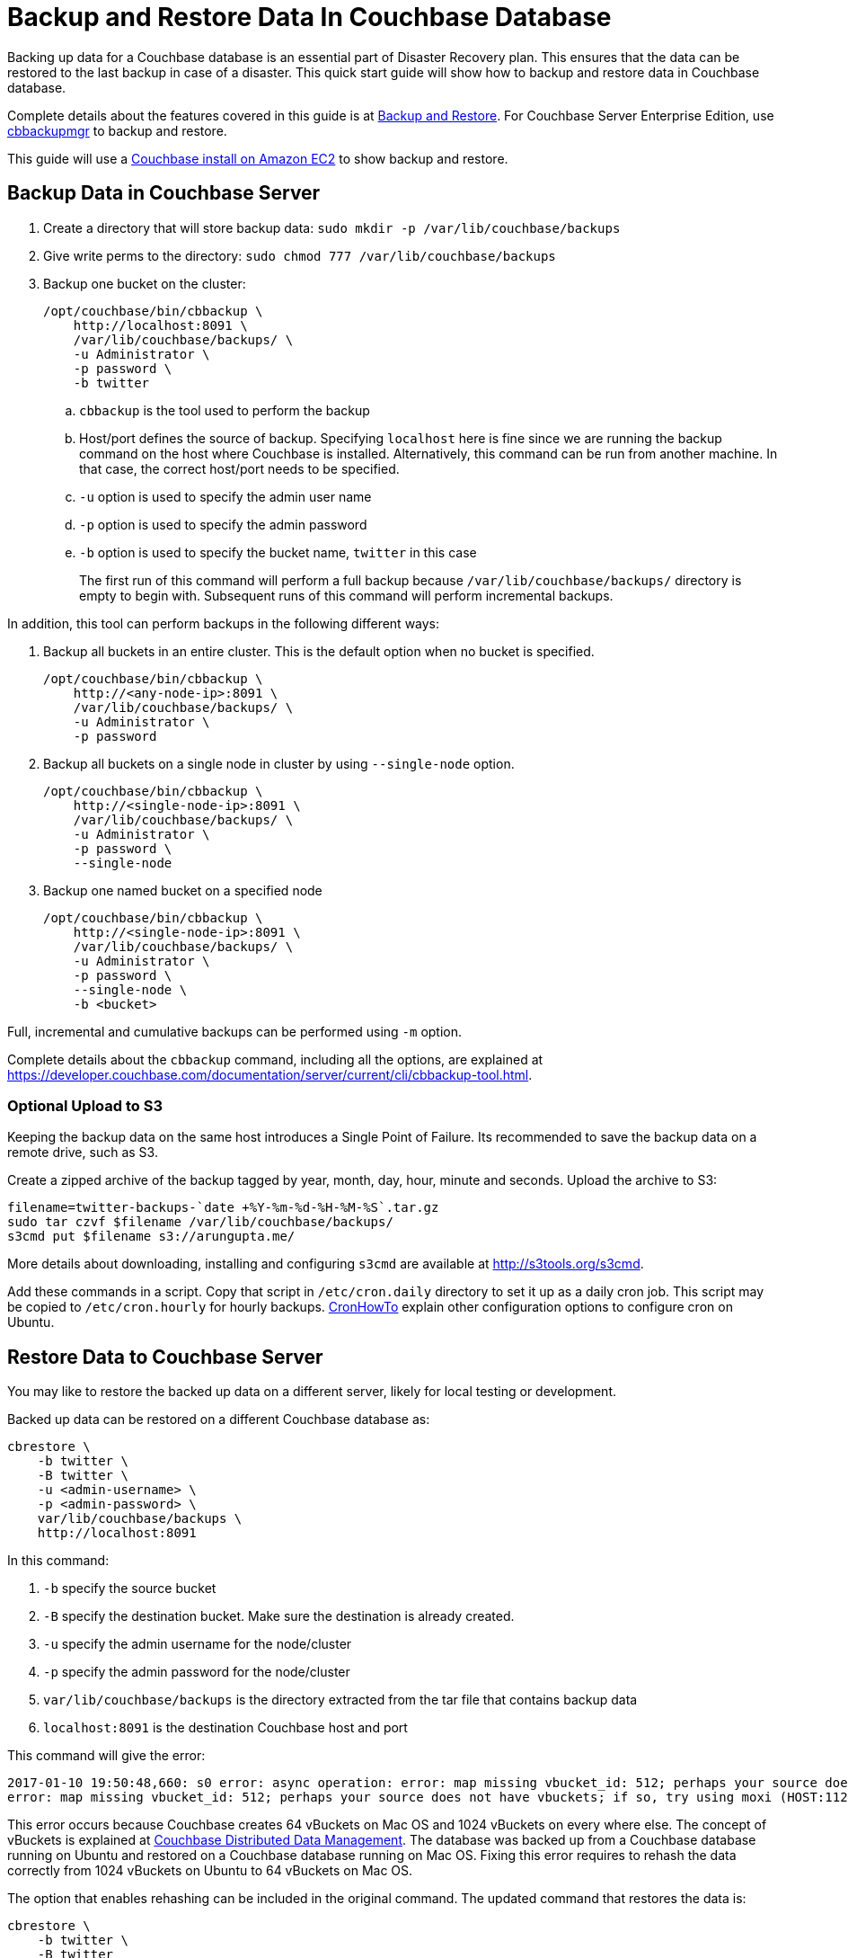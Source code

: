 = Backup and Restore Data In Couchbase Database

Backing up data for a Couchbase database is an essential part of Disaster Recovery plan. This ensures that the data can be restored to the last backup in case of a disaster. This quick start guide will show how to backup and restore data in Couchbase database.

Complete details about the features covered in this guide is at https://developer.couchbase.com/documentation/server/current/backup-restore/backup-restore.html[Backup and Restore]. For Couchbase Server Enterprise Edition, use https://developer.couchbase.com/documentation/server/current/backup-restore/enterprise-backup-restore.html[cbbackupmgr] to backup and restore.

This guide will use a https://github.com/couchbase-guides/couchbase-amazon-cli[Couchbase install on Amazon EC2] to show backup and restore.

== Backup Data in Couchbase Server

. Create a directory that will store backup data: `sudo mkdir -p /var/lib/couchbase/backups`
. Give write perms to the directory: `sudo chmod 777 /var/lib/couchbase/backups`
. Backup one bucket on the cluster:
+
```
/opt/couchbase/bin/cbbackup \
    http://localhost:8091 \
    /var/lib/couchbase/backups/ \
    -u Administrator \
    -p password \
    -b twitter
```
+
.. `cbbackup` is the tool used to perform the backup
.. Host/port defines the source of backup. Specifying `localhost` here is fine since we are running the backup command on the host where Couchbase is installed. Alternatively, this command can be run from another machine. In that case, the correct host/port needs to be specified.
.. `-u` option is used to specify the admin user name
.. `-p` option is used to specify the admin password
.. `-b` option is used to specify the bucket name, `twitter` in this case
+
The first run of this command will perform a full backup because `/var/lib/couchbase/backups/` directory is empty to begin with. Subsequent runs of this command will perform incremental backups.

In addition, this tool can perform backups in the following different ways:

. Backup all buckets in an entire cluster. This is the default option when no bucket is specified.
+
```
/opt/couchbase/bin/cbbackup \
    http://<any-node-ip>:8091 \
    /var/lib/couchbase/backups/ \
    -u Administrator \
    -p password
```
+
. Backup all buckets on a single node in cluster by using `--single-node` option.
+
```
/opt/couchbase/bin/cbbackup \
    http://<single-node-ip>:8091 \
    /var/lib/couchbase/backups/ \
    -u Administrator \
    -p password \
    --single-node
```
+
. Backup one named bucket on a specified node
+
```
/opt/couchbase/bin/cbbackup \
    http://<single-node-ip>:8091 \
    /var/lib/couchbase/backups/ \
    -u Administrator \
    -p password \
    --single-node \
    -b <bucket>
```

Full, incremental and cumulative backups can be performed using `-m` option.

Complete details about the `cbbackup` command, including all the options, are explained at https://developer.couchbase.com/documentation/server/current/cli/cbbackup-tool.html.

=== Optional Upload to S3

Keeping the backup data on the same host introduces a Single Point of Failure. Its recommended to save the backup data on a remote drive, such as S3.

Create a zipped archive of the backup tagged by year, month, day, hour, minute and seconds. Upload the archive to S3:

```
filename=twitter-backups-`date +%Y-%m-%d-%H-%M-%S`.tar.gz
sudo tar czvf $filename /var/lib/couchbase/backups/
s3cmd put $filename s3://arungupta.me/
```

More details about downloading, installing and configuring `s3cmd` are available at http://s3tools.org/s3cmd.

Add these commands in a script. Copy that script in `/etc/cron.daily` directory to set it up as a daily cron job. This script may be copied to `/etc/cron.hourly` for hourly backups. https://help.ubuntu.com/community/CronHowto[CronHowTo] explain other configuration options to configure cron on Ubuntu.

== Restore Data to Couchbase Server

You may like to restore the backed up data on a different server, likely for local testing or development.

Backed up data can be restored on a different Couchbase database as:

```
cbrestore \
    -b twitter \
    -B twitter \
    -u <admin-username> \
    -p <admin-password> \
    var/lib/couchbase/backups \
    http://localhost:8091
```

In this command:

. `-b` specify the source bucket
. `-B` specify the destination bucket. Make sure the destination is already created.
. `-u` specify the admin username for the node/cluster
. `-p` specify the admin password for the node/cluster
. `var/lib/couchbase/backups` is the directory extracted from the tar file that contains backup data
. `localhost:8091` is the destination Couchbase host and port

This command will give the error:

```
2017-01-10 19:50:48,660: s0 error: async operation: error: map missing vbucket_id: 512; perhaps your source does not have vbuckets; if so, try using moxi (HOST:11211) as a destination on sink: http://localhost:8091(twitter@127.0.0.1:8091)
error: map missing vbucket_id: 512; perhaps your source does not have vbuckets; if so, try using moxi (HOST:11211) as a destination
```

This error occurs because Couchbase creates 64 vBuckets on Mac OS and 1024 vBuckets on every where else. The concept of vBuckets is explained at https://developer.couchbase.com/documentation/server/current/concepts/distributed-data-management.html[Couchbase Distributed Data Management]. The database was backed up from a Couchbase database running on Ubuntu and restored on a Couchbase database running on Mac OS. Fixing this error requires to rehash the data correctly from 1024 vBuckets on Ubuntu to 64 vBuckets on Mac OS. 

The option that enables rehashing can be included in the original command. The updated command that restores the data is:

```
cbrestore \
    -b twitter \
    -B twitter 
    var/lib/couchbase/backups \
    http://localhost:8091
    -x rehash=1
```

Complete details about the `cbrestore` command, including all the options, are explained at https://developer.couchbase.com/documentation/server/current/cli/cbrestore-tool.html

